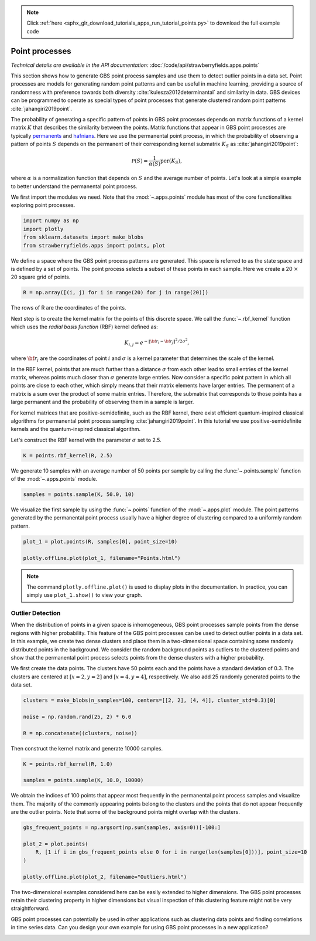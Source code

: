 .. note::
    :class: sphx-glr-download-link-note

    Click :ref:`here <sphx_glr_download_tutorials_apps_run_tutorial_points.py>` to download the full example code
.. rst-class:: sphx-glr-example-title

.. _sphx_glr_tutorials_apps_run_tutorial_points.py:


.. _apps-points-tutorial:

Point processes
===============

*Technical details are available in the API documentation:* :doc:`/code/api/strawberryfields.apps.points`

This section shows how to generate GBS point process samples and use them to detect outlier
points in a data set. Point processes are models for generating random point patterns and can be
useful in machine learning, providing a source of randomness with
preference towards both diversity :cite:`kulesza2012determinantal` and similarity in data. GBS
devices can be programmed to operate as special types of point processes that generate clustered
random point patterns :cite:`jahangiri2019point`.

The probability of generating a specific pattern of points in GBS point processes depends on
matrix functions of a kernel matrix :math:`K` that describes the similarity between the points.
Matrix functions that appear in GBS point processes are typically
`permanents <https://en.wikipedia.org/wiki/Permanent_(mathematics)>`__ and
`hafnians <https://the-walrus.readthedocs.io/en/latest/hafnian.html>`__. Here we use
the permanental point process, in which the probability of observing a pattern of points :math:`S`
depends on the permanent of their corresponding kernel submatrix :math:`K_S` as
:cite:`jahangiri2019point`:

.. math::
    \mathcal{P}(S) = \frac{1}{\alpha(S)}\text{per}(K_S),

where :math:`\alpha` is a normalization function that depends on :math:`S` and the average number
of points. Let's look at a simple example to better understand the permanental point process.

We first import the modules we need. Note that the :mod:`~.apps.points` module has most of
the core functionalities exploring point processes.


.. code-block:: default


    import numpy as np
    import plotly
    from sklearn.datasets import make_blobs
    from strawberryfields.apps import points, plot







We define a space where the GBS point process patterns are generated. This
space is referred to as the state space and is defined by a set of points. The
point process selects a subset of these points in each sample. Here we create
a 20 :math:`\times` 20 square grid of points.


.. code-block:: default


    R = np.array([(i, j) for i in range(20) for j in range(20)])







The rows of R are the coordinates of the points.

Next step is to create the kernel matrix for the points of this discrete space. We call
the :func:`~.rbf_kernel` function which uses the *radial basis function* (RBF) kernel defined as:

.. math::
    K_{i,j} = e^{-\|\bf{r}_i-\bf{r}_j\|^2/2\sigma^2},

where :math:`\bf{r}_i` are the coordinates of point :math:`i` and :math:`\sigma` is a kernel
parameter that determines the scale of the kernel.

In the RBF kernel, points that are much further than a distance :math:`\sigma` from each other
lead to small entries of the kernel matrix, whereas points much closer than :math:`\sigma`
generate large entries. Now consider a specific point pattern in which all points
are close to each other, which simply means that their matrix elements have larger entries. The
permanent of a matrix is a sum over the product of some matrix entries. Therefore,
the submatrix that corresponds to those points has a large permanent and the probability of
observing them in a sample is larger.

For kernel matrices that are positive-semidefinite, such as the RBF kernel, there exist efficient
quantum-inspired classical algorithms for permanental point process sampling
:cite:`jahangiri2019point`. In this tutorial we use positive-semidefinite kernels and the
quantum-inspired classical algorithm.

Let's construct the RBF kernel with the parameter :math:`\sigma` set to 2.5.


.. code-block:: default


    K = points.rbf_kernel(R, 2.5)







We generate 10 samples with an average number of 50 points per sample by calling
the :func:`~.points.sample` function of the :mod:`~.apps.points` module.


.. code-block:: default


    samples = points.sample(K, 50.0, 10)







We visualize the first sample by using the :func:`~.points` function of
the :mod:`~.apps.plot` module. The point patterns generated by the permanental point process
usually have a higher degree of clustering compared to a uniformly random pattern.


.. code-block:: default


    plot_1 = plot.points(R, samples[0], point_size=10)

    plotly.offline.plot(plot_1, filename="Points.html")







.. raw:: html
    :file: ../../examples_apps/Points.html

.. note::
    The command ``plotly.offline.plot()`` is used to display plots in the documentation. In
    practice, you can simply use ``plot_1.show()`` to view your graph.

Outlier Detection
-----------------

When the distribution of points in a given space is inhomogeneous, GBS point processes
sample points from the dense regions with higher probability. This feature of the GBS point
processes can be used to detect outlier points in a data set. In this example, we create two
dense clusters and place them in a two-dimensional space containing some randomly distributed
points in the background. We consider the random background points as outliers to the clustered
points and show that the permanental point process selects points from the dense clusters with
a higher probability.

We first create the data points. The clusters have 50 points each and the points have a
standard deviation of 0.3. The clusters are centered at :math:`[x = 2, y = 2]` and :math:`[x = 4,
y = 4]`, respectively. We also add 25 randomly generated points to the data set.


.. code-block:: default


    clusters = make_blobs(n_samples=100, centers=[[2, 2], [4, 4]], cluster_std=0.3)[0]

    noise = np.random.rand(25, 2) * 6.0

    R = np.concatenate((clusters, noise))







Then construct the kernel matrix and generate 10000 samples.


.. code-block:: default


    K = points.rbf_kernel(R, 1.0)

    samples = points.sample(K, 10.0, 10000)







We obtain the indices of 100 points that appear most frequently in the permanental point
process samples and visualize them. The majority of the commonly appearing points belong
to the clusters and the points that do not appear frequently are the outlier points. Note that
some of the background points might overlap with the clusters.


.. code-block:: default


    gbs_frequent_points = np.argsort(np.sum(samples, axis=0))[-100:]

    plot_2 = plot.points(
        R, [1 if i in gbs_frequent_points else 0 for i in range(len(samples[0]))], point_size=10
    )

    plotly.offline.plot(plot_2, filename="Outliers.html")







.. raw:: html
    :file: ../../examples_apps/Outliers.html

The two-dimensional examples considered here can be easily extended to higher dimensions. The
GBS point processes retain their clustering property in higher dimensions but visual inspection
of this clustering feature might not be very straightforward.

GBS point processes can potentially be used in other applications such as clustering data points
and finding correlations in time series data. Can you design your own example for using GBS point
processes in a new application?


.. rst-class:: sphx-glr-timing

   **Total running time of the script:** ( 0 minutes  13.880 seconds)


.. _sphx_glr_download_tutorials_apps_run_tutorial_points.py:


.. only :: html

 .. container:: sphx-glr-footer
    :class: sphx-glr-footer-example



  .. container:: sphx-glr-download

     :download:`Download Python source code: run_tutorial_points.py <run_tutorial_points.py>`



  .. container:: sphx-glr-download

     :download:`Download Jupyter notebook: run_tutorial_points.ipynb <run_tutorial_points.ipynb>`


.. only:: html

 .. rst-class:: sphx-glr-signature

    `Gallery generated by Sphinx-Gallery <https://sphinx-gallery.readthedocs.io>`_
